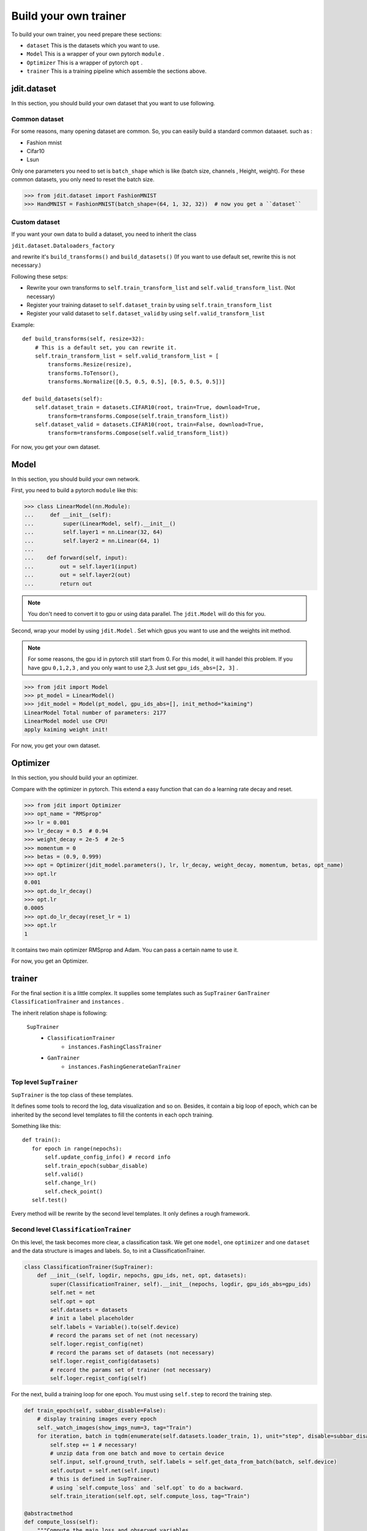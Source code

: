 Build your own trainer
======================

To build your own trainer, you need prepare these sections:

* ``dataset``  This is the datasets which you want to use.
* ``Model``  This is a wrapper of your own pytorch ``module`` .
* ``Optimizer``  This is a wrapper of pytorch ``opt`` .
* ``trainer``  This is a training pipeline which assemble the sections above.

jdit.dataset
------------

In this section, you should build your own dataset that you want to use following.

Common dataset
>>>>>>>>>>>>>>

For some reasons, many opening dataset are common. So, you can easily build a standard common dataaset.
such as :

* Fashion mnist
* Cifar10
* Lsun

Only one parameters you need to set is ``batch_shape`` which is like (batch size, channels , Height, weight).
For these common datasets, you only need to reset the batch size.

.. code-block:: python

    >>> from jdit.dataset import FashionMNIST
    >>> HandMNIST = FashionMNIST(batch_shape=(64, 1, 32, 32))  # now you get a ``dataset``

Custom dataset
>>>>>>>>>>>>>>

If you want your own data to build a dataset, you need to inherit the class

``jdit.dataset.Dataloaders_factory``

and rewrite it's ``build_transforms()`` and ``build_datasets()``
(If you want to use default set, rewrite this is not necessary.)

Following these setps:

* Rewrite your own transforms to ``self.train_transform_list`` and ``self.valid_transform_list``. (Not necessary)
* Register your training dataset to ``self.dataset_train`` by using ``self.train_transform_list``
* Register your valid dataset to ``self.dataset_valid`` by using ``self.valid_transform_list``

Example::

    def build_transforms(self, resize=32):
        # This is a default set, you can rewrite it.
        self.train_transform_list = self.valid_transform_list = [
            transforms.Resize(resize),
            transforms.ToTensor(),
            transforms.Normalize([0.5, 0.5, 0.5], [0.5, 0.5, 0.5])]

    def build_datasets(self):
        self.dataset_train = datasets.CIFAR10(root, train=True, download=True,
            transform=transforms.Compose(self.train_transform_list))
        self.dataset_valid = datasets.CIFAR10(root, train=False, download=True,
            transform=transforms.Compose(self.valid_transform_list))

For now, you get your own dataset.

Model
-----

In this section, you should build your own network.

First, you need to build a pytorch ``module`` like this:

.. code-block:: python

    >>> class LinearModel(nn.Module):
    ...     def __init__(self):
    ...         super(LinearModel, self).__init__()
    ...         self.layer1 = nn.Linear(32, 64)
    ...         self.layer2 = nn.Linear(64, 1)
    ...
    ...    def forward(self, input):
    ...        out = self.layer1(input)
    ...        out = self.layer2(out)
    ...        return out

.. note::

    You don't need to convert it to gpu or using data parallel.
    The ``jdit.Model`` will do this for you.

Second, wrap your model by using ``jdit.Model`` .
Set which gpus you want to use and the weights init method.

.. note::

    For some reasons, the gpu id in pytorch still start from 0.
    For this model, it will handel this problem.
    If you have gpu ``0,1,2,3`` , and you only want to use 2,3.
    Just set ``gpu_ids_abs=[2, 3]`` .

.. code-block:: python

    >>> from jdit import Model
    >>> pt_model = LinearModel()
    >>> jdit_model = Model(pt_model, gpu_ids_abs=[], init_method="kaiming")
    LinearModel Total number of parameters: 2177
    LinearModel model use CPU!
    apply kaiming weight init!

For now, you get your own dataset.

Optimizer
---------
In this section, you should build your an optimizer.

Compare with the optimizer in pytorch. This extend a easy function
that can do a learning rate decay and reset.

.. code-block:: python

    >>> from jdit import Optimizer
    >>> opt_name = "RMSprop"
    >>> lr = 0.001
    >>> lr_decay = 0.5  # 0.94
    >>> weight_decay = 2e-5  # 2e-5
    >>> momentum = 0
    >>> betas = (0.9, 0.999)
    >>> opt = Optimizer(jdit_model.parameters(), lr, lr_decay, weight_decay, momentum, betas, opt_name)
    >>> opt.lr
    0.001
    >>> opt.do_lr_decay()
    >>> opt.lr
    0.0005
    >>> opt.do_lr_decay(reset_lr = 1)
    >>> opt.lr
    1

It contains two main optimizer RMSprop and Adam. You can pass a certain name to use it.

For now, you get an Optimizer.

trainer
-------

For the final section it is a little complex.
It supplies some templates such as ``SupTrainer`` ``GanTrainer`` ``ClassificationTrainer`` and ``instances`` .

The inherit relation shape is following:

    ``SupTrainer``
        * ``ClassificationTrainer``
            * ``instances.FashingClassTrainer``
        * ``GanTrainer``
            * ``instances.FashingGenerateGanTrainer``

Top level ``SupTrainer``
>>>>>>>>>>>>>>>>>>>>>>>>
``SupTrainer`` is the top class of these templates.

It defines some tools to record the log, data visualization and so on.
Besides, it contain a big loop of epoch,
which can be inherited by the second level templates to
fill the contents in each opch training.

Something like this::

     def train():
        for epoch in range(nepochs):
            self.update_config_info() # record info
            self.train_epoch(subbar_disable)
            self.valid()
            self.change_lr()
            self.check_point()
        self.test()

Every method will be rewrite by the second level templates. It only defines a rough framework.

Second level ``ClassificationTrainer``
>>>>>>>>>>>>>>>>>>>>>>>>>>>>>>>>>>>>>>
On this level, the task becomes more clear, a classification task.
We get one ``model``, one ``optimizer`` and one ``dataset``
and the data structure is images and labels.
So, to init a ClassificationTrainer.

.. code-block:: python

    class ClassificationTrainer(SupTrainer):
        def __init__(self, logdir, nepochs, gpu_ids, net, opt, datasets):
            super(ClassificationTrainer, self).__init__(nepochs, logdir, gpu_ids_abs=gpu_ids)
            self.net = net
            self.opt = opt
            self.datasets = datasets
            # init a label placeholder
            self.labels = Variable().to(self.device)
            # record the params set of net (not necessary)
            self.loger.regist_config(net)
            # record the params set of datasets (not necessary)
            self.loger.regist_config(datasets)
            # record the params set of trainer (not necessary)
            self.loger.regist_config(self)

For the next, build a training loop for one epoch.
You must using ``self.step`` to record the training step.

.. code-block:: python

    def train_epoch(self, subbar_disable=False):
        # display training images every epoch
        self._watch_images(show_imgs_num=3, tag="Train")
        for iteration, batch in tqdm(enumerate(self.datasets.loader_train, 1), unit="step", disable=subbar_disable):
            self.step += 1 # necessary!
            # unzip data from one batch and move to certain device
            self.input, self.ground_truth, self.labels = self.get_data_from_batch(batch, self.device)
            self.output = self.net(self.input)
            # this is defined in SupTrainer.
            # using `self.compute_loss` and `self.opt` to do a backward.
            self.train_iteration(self.opt, self.compute_loss, tag="Train")

    @abstractmethod
    def compute_loss(self):
        """Compute the main loss and observed variables.
        Rewrite by the next templates.
        Example::

          var_dic = {}
          # visualize the value of CrossEntropyLoss.
          var_dic["CEP"] = loss = CrossEntropyLoss()(self.output, self.labels.squeeze().long())

          _, predict = torch.max(self.output.detach(), 1)  # 0100=>1  0010=>2
          total = predict.size(0) * 1.0
          labels = self.labels.squeeze().long()
          correct = predict.eq(labels).cpu().sum().float()
          acc = correct / total
          # visualize the value of accuracy.
          var_dic["ACC"] = acc
          # using CrossEntropyLoss as the main loss for backward, and return by visualized ``dict``
          return loss, var_dic
        """

    @abstractmethod
    def compute_valid(self):
        """Compute the valid variables for visualization.
        Rewrite by the next templates.
        Example::

          var_dic = {}
          # visualize the valid curve of CrossEntropyLoss
          var_dic["CEP"] = loss = CrossEntropyLoss()(self.output, self.labels.squeeze().long())

          _, predict = torch.max(self.output.detach(), 1)  # 0100=>1  0010=>2
          total = predict.size(0) * 1.0
          labels = self.labels.squeeze().long()
          correct = predict.eq(labels).cpu().sum().float()
          acc = correct / total
          # visualize the valid curve of accuracy
          var_dic["ACC"] = acc
          return var_dic
        """

For some other things. These are not necessary

.. code-block:: python

    def change_lr(self):
        # If you need lr decay strategy, write this.
        self.opt.do_lr_decay()

    def check_point(self):
        # If you need checkpoint, write this.
        self.net.check_point("classmodel", self.current_epoch, self.logdir)

    def update_config_info(self):
        # If you need to record the params changing such as lr changing.
        self.loger.regist_config(self.opt, self.current_epoch)
        # for self.performance.configure
        self.loger.regist_config(self.performance, self.current_epoch)


Third level ``FashingClassTrainer``
>>>>>>>>>>>>>>>>>>>>>>>>>>>>>>>>>>>

Up to this level every this is clear. So, inherit the ``ClassificationTrainer``
and fill the specify methods.

.. code-block:: python

    class FashingClassTrainer(ClassificationTrainer):
        mode = "L" # used by tensorboard display
        num_class = 10
        every_epoch_checkpoint = 20
        every_epoch_changelr = 10

        def __init__(self, logdir, nepochs, gpu_ids, net, opt, dataset):
            super(FashingClassTrainer, self).__init__(logdir, nepochs, gpu_ids, net, opt, dataset)

            self.watcher.graph(net, (4, 1, 32, 32), self.use_gpu)

        def compute_loss(self):
            var_dic = {}
            var_dic["CEP"] = loss = nn.CrossEntropyLoss()(self.output, self.labels.squeeze().long())

            _, predict = torch.max(self.output.detach(), 1)  # 0100=>1  0010=>2
            total = predict.size(0) * 1.0
            labels = self.labels.squeeze().long()
            correct = predict.eq(labels).cpu().sum().float()
            acc = correct / total
            var_dic["ACC"] = acc
            return loss, var_dic

        def compute_valid(self):
            var_dic = {}
            var_dic["CEP"] = cep = nn.CrossEntropyLoss()(self.output, self.labels.squeeze().long())

            _, predict = torch.max(self.output.detach(), 1)  # 0100=>1  0010=>2
            total = predict.size(0) * 1.0
            labels = self.labels.squeeze().long()
            correct = predict.eq(labels).cpu().sum().float()
            acc = correct / total
            var_dic["ACC"] = acc
            return var_dic

Finally, build this task.

.. code-block:: python

    >>> mnist = FashionMNIST(batch_shape=batch_shape)
    >>> net = Model(LinearModel(depth=depth), gpu_ids_abs=gpus, init_method="kaiming")
    >>> opt = Optimizer(net.parameters(), lr, lr_decay, weight_decay, momentum, betas, opt_name)
    >>> Trainer = FashingClassTrainer("log", nepochs, gpus, net, opt, mnist)
    >>> Trainer.train()

Up to now, you get a trainer.
